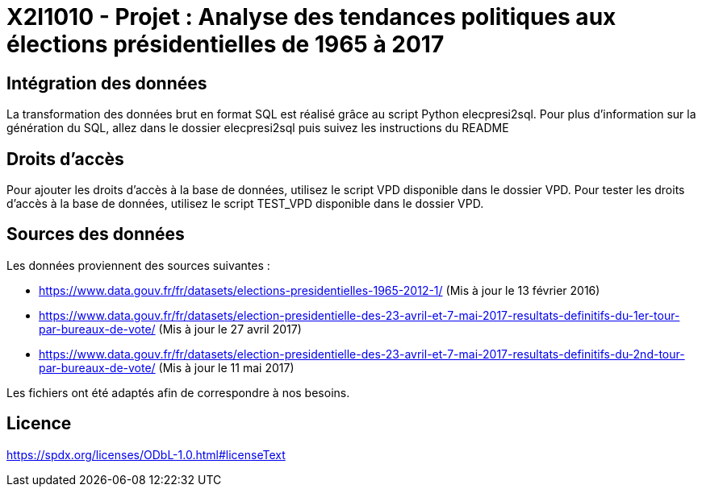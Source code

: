 = X2I1010 - Projet : Analyse des tendances politiques aux élections présidentielles de 1965 à 2017

== Intégration des données

La transformation des données brut en format SQL est réalisé grâce au script Python elecpresi2sql.
Pour plus d'information sur la génération du SQL, allez dans le dossier elecpresi2sql puis suivez les instructions du README

== Droits d'accès
Pour ajouter les droits d'accès à la base de données, utilisez le script VPD disponible dans le dossier VPD.
Pour tester les droits d'accès à la base de données, utilisez le script TEST_VPD disponible dans le dossier VPD.

== Sources des données

Les données proviennent des sources suivantes :

* https://www.data.gouv.fr/fr/datasets/elections-presidentielles-1965-2012-1/ (Mis à jour le 13 février 2016)
* https://www.data.gouv.fr/fr/datasets/election-presidentielle-des-23-avril-et-7-mai-2017-resultats-definitifs-du-1er-tour-par-bureaux-de-vote/ (Mis à jour le 27 avril 2017)
* https://www.data.gouv.fr/fr/datasets/election-presidentielle-des-23-avril-et-7-mai-2017-resultats-definitifs-du-2nd-tour-par-bureaux-de-vote/ (Mis à jour le 11 mai 2017)

Les fichiers ont été adaptés afin de correspondre à nos besoins.

== Licence

https://spdx.org/licenses/ODbL-1.0.html#licenseText
